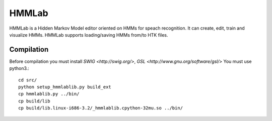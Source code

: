 HMMLab
======

HMMLab is a Hidden Markov Model editor oriented on HMMs for speach recognition. It can create, edit, train and visualize HMMs. HMMLab supports loading/saving HMMs from/to HTK files.

Compilation
```````````

Before compilation you must install `SWIG <http://swig.org/>`, `GSL <http://www.gnu.org/software/gsl/>`
You must use python3.::

  cd src/
  python setup_hmmlablib.py build_ext
  cp hmmlablib.py ../bin/
  cp build/lib
  cp build/lib.linux-i686-3.2/_hmmlablib.cpython-32mu.so ../bin/
